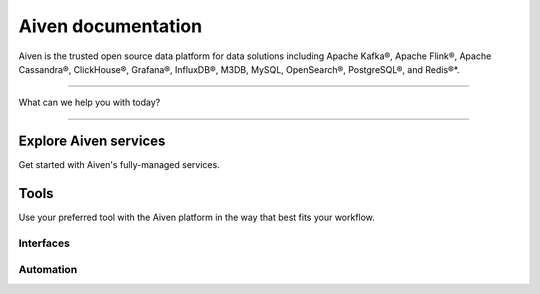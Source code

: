 Aiven documentation
===================

Aiven is the trusted open source data platform for data solutions including Apache Kafka®, Apache Flink®, Apache Cassandra®, ClickHouse®, Grafana®, InfluxDB®, M3DB, MySQL, OpenSearch®, PostgreSQL®, and Redis®*.


----------------

What can we help you with today?

.. raw:: html

    <form class="sidebar-search-container" method="get" action="search.html">
      <input class="sidebar-search" placeholder='Try "VPC"' name="q">
      <input type="hidden" name="check_keywords" value="yes">
      <input type="hidden" name="area" value="default">
    </form>


----------------

Explore Aiven services
-----------------------

Get started with Aiven's fully-managed services.


.. grid:: 1 2 2 2

    .. grid-item-card::
        :shadow: md
        :margin: 2 2 0 0

        |icon-kafka| **Apache Kafka®** 
        
        Streaming data pipelines for the modern enterprise. Apache MirrorMaker2 and Kafka Connect also available.


        .. button-link:: docs/products/kafka
            :color: primary
            :outline:

            Learn about Kafka


    .. grid-item-card::
        :shadow: md
        :margin: 2 2 0 0

        |icon-flink| **Apache Flink®** 
        
        Framework for definining powerful transformations of batch and streaming data sets. 

        .. button-link:: docs/products/flink
            :color: primary
            :outline:

            Learn about Flink

    .. grid-item-card::
        :shadow: md
        :margin: 2 2 0 0

        |icon-cassandra| **Apache Cassandra®** 
        
        High performance storage solution for large data quantities. This specialist data solution is a partitioned row store.

        .. button-link:: docs/products/cassandra
            :color: primary
            :outline:

            Learn about Cassandra
    

    .. grid-item-card::
        :shadow: md
        :margin: 2 2 0 0

        |icon-clickhouse| **ClickHouse** 
        
        A highly scalable, open source database that uses a column-oriented structure.

        .. button-link:: docs/products/clickhouse
            :color: primary
            :outline:

            Learn about ClickHouse

    .. grid-item-card::
        :shadow: md
        :margin: 2 2 0 0

        |icon-dragonfly| **Dragonfly** 
        
        Advanced, scalable in-memory data store for high-performance computing needs.

        .. button-link:: docs/products/dragonfly
            :color: primary
            :outline:

            Learn about Dragonfly

    .. grid-item-card::
        :shadow: md
        :margin: 2 2 0 0

        |icon-grafana| **Grafana®** 
        
        The visualization tool you need to explore and understand your data. Grafana integrates with the other services in just a few clicks.

        .. button-link:: docs/products/grafana
            :color: primary
            :outline:

            Learn about Grafana
    

    .. grid-item-card::
        :shadow: md
        :margin: 2 2 0 0

        |icon-influxdb| **InfluxDB®** 
        
        Specialist time series database, with good tooling support.

        .. button-link:: docs/products/influxdb
            :color: primary
            :outline:

            Learn about InfluxDB

    .. grid-item-card::
        :shadow: md
        :margin: 2 2 0 0

        |icon-m3db| **M3** 
        
        Distributed time-series database for scalable solutions, with M3 Coordinator included, and M3 Aggregator also available.

        .. button-link:: docs/products/m3db
            :color: primary
            :outline:

            Learn about M3
    

    .. grid-item-card::
        :shadow: md
        :margin: 2 2 0 0

        |icon-mysql| **MySQL** 
        
        Popular and much-loved relational database platform.

        .. button-link:: docs/products/mysql
            :color: primary
            :outline:

            Learn about MySQL
    
    .. grid-item-card::
        :shadow: md
        :margin: 2 2 0 0

        |icon-opensearch| **OpenSearch®** 
        
        Document database with specialist search features, bring your freeform documents, logs or metrics, and make sense of them here.

        .. button-link:: docs/products/opensearch
            :color: primary
            :outline:

            Learn about OpenSearch
    

    .. grid-item-card::
        :shadow: md
        :margin: 2 2 0 0

        |icon-postgres| **PostgreSQL®** 
        
        Powerful relational database platform. We have the latest versions, and an excellent selection of extensions.

        .. button-link:: docs/products/postgresql
            :color: primary
            :outline:

            Learn about PostgreSQL
    
    .. grid-item-card::
        :shadow: md
        :margin: 2 2 0 0

        |icon-redis| **Redis®**
        
        In-memory data store for all your high-peformance short-term storage and caching needs.

        .. button-link:: docs/products/redis
            :color: primary
            :outline:

            Learn about Redis
    

Tools
-----

Use your preferred tool with the Aiven platform in the way that best fits your workflow.

Interfaces
""""""""""""

.. grid:: 2

    .. grid-item-card::
        :shadow: md
        :margin: 2 2 0 0

        **Aiven Console** 
        
        Web-based graphical interface for creating and managing your services.

        .. button-link:: docs/tools/aiven-console
            :color: primary
            :outline:

            Aiven Console overview
    
    .. grid-item-card::
        :shadow: md
        :margin: 2 2 0 0

        **Aiven CLI** 
        
        Command line client for the Aiven platform.

        .. button-link:: docs/tools/cli
            :color: primary
            :outline:

            Aiven CLI quickstart


Automation
""""""""""""
.. grid:: 1 1 1 1

    .. grid-item-card::
        :shadow: md
        :margin: 2 2 0 0

        **Aiven API** 
        
        A public API you can use for programmatic integrations.

        .. button-link:: docs/tools/api
            :color: primary
            :outline:

            API quickstart

    .. grid-item-card::
        :shadow: md
        :margin: 2 2 0 0

        **Aiven Terraform Provider** 
        
        An infrastructure-as-code tool for lifecycle management of your Aiven resources. 

        .. button-link:: docs/tools/terraform
            :color: primary
            :outline:

            Start using Terraform

    .. grid-item-card::
        :shadow: md
        :margin: 2 2 0 0

        **Aiven Operator for Kubernetes®** 
        
        Provision and manage Aiven services from your Kubernetes cluster.

        .. button-link:: https://docs.aiven.io/docs/tools/kubernetes.html
            :color: primary
            :outline:

            Start using Aiven Operator
..
  docs/tools/kubernetes failed on linkcheck for unknown reason,
  so using external links instead.